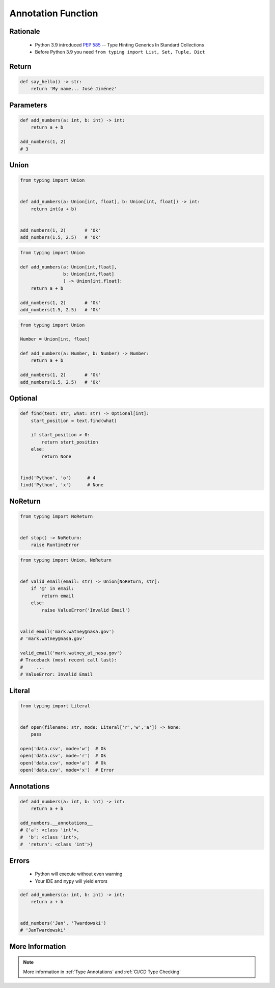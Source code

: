.. _Advanced Annotation Function:

*******************
Annotation Function
*******************


Rationale
=========
.. highlights::
    * Python 3.9 introduced :pep:`585` -- Type Hinting Generics In Standard Collections
    * Before Python 3.9 you need ``from typing import List, Set, Tuple, Dict``


Return
======
.. code-block:: python

    def say_hello() -> str:
        return 'My name... José Jiménez'


Parameters
==========
.. code-block:: python

    def add_numbers(a: int, b: int) -> int:
        return a + b

    add_numbers(1, 2)
    # 3


Union
=====
.. code-block:: python

    from typing import Union


    def add_numbers(a: Union[int, float], b: Union[int, float]) -> int:
        return int(a + b)


    add_numbers(1, 2)       # 'Ok'
    add_numbers(1.5, 2.5)   # 'Ok'

.. code-block:: python

    from typing import Union

    def add_numbers(a: Union[int,float],
                    b: Union[int,float]
                    ) -> Union[int,float]:
        return a + b

    add_numbers(1, 2)       # 'Ok'
    add_numbers(1.5, 2.5)   # 'Ok'

.. code-block:: python

    from typing import Union

    Number = Union[int, float]

    def add_numbers(a: Number, b: Number) -> Number:
        return a + b

    add_numbers(1, 2)       # 'Ok'
    add_numbers(1.5, 2.5)   # 'Ok'


Optional
========
.. code-block:: python

    def find(text: str, what: str) -> Optional[int]:
        start_position = text.find(what)

        if start_position > 0:
            return start_position
        else:
            return None


    find('Python', 'o')      # 4
    find('Python', 'x')      # None


NoReturn
========
.. code-block:: python

    from typing import NoReturn


    def stop() -> NoReturn:
        raise RuntimeError


.. code-block:: python

    from typing import Union, NoReturn


    def valid_email(email: str) -> Union[NoReturn, str]:
        if '@' in email:
            return email
        else:
            raise ValueError('Invalid Email')


    valid_email('mark.watney@nasa.gov')
    # 'mark.watney@nasa.gov'

    valid_email('mark.watney_at_nasa.gov')
    # Traceback (most recent call last):
    #     ...
    # ValueError: Invalid Email


Literal
=======
.. versionadded:: Python 3.8
    See :pep:`586`

.. code-block:: python

    from typing import Literal


    def open(filename: str, mode: Literal['r','w','a']) -> None:
        pass

    open('data.csv', mode='w')  # Ok
    open('data.csv', mode='r')  # Ok
    open('data.csv', mode='a')  # Ok
    open('data.csv', mode='x')  # Error


Annotations
===========
.. code-block:: python

    def add_numbers(a: int, b: int) -> int:
        return a + b

    add_numbers.__annotations__
    # {'a': <class 'int'>,
    #  'b': <class 'int'>,
    #  'return': <class 'int'>}


Errors
======
.. highlights::
    * Python will execute without even warning
    * Your IDE and ``mypy`` will yield errors

.. code-block:: python

    def add_numbers(a: int, b: int) -> int:
        return a + b


    add_numbers('Jan', 'Twardowski')
    # 'JanTwardowski'


More Information
================
.. note:: More information in :ref:`Type Annotations` and :ref:`CI/CD Type Checking`
